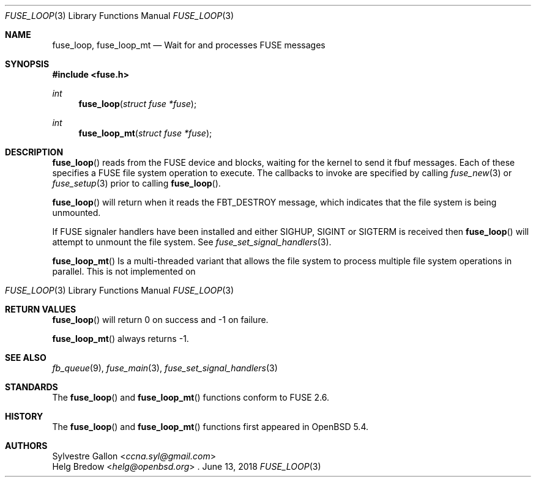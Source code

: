 .\" $OpenBSD: fuse_main.3,v 1.2 2016/05/18 17:36:24 jmc Exp $
.\"
.\" Copyright (c) 2018 Helg Bredow <helg@openbsd.org>
.\"
.\" Permission to use, copy, modify, and distribute this software for any
.\" purpose with or without fee is hereby granted, provided that the above
.\" copyright notice and this permission notice appear in all copies.
.\"
.\" THE SOFTWARE IS PROVIDED "AS IS" AND THE AUTHOR DISCLAIMS ALL WARRANTIES
.\" WITH REGARD TO THIS SOFTWARE INCLUDING ALL IMPLIED WARRANTIES OF
.\" MERCHANTABILITY AND FITNESS. IN NO EVENT SHALL THE AUTHOR BE LIABLE FOR
.\" ANY SPECIAL, DIRECT, INDIRECT, OR CONSEQUENTIAL DAMAGES OR ANY DAMAGES
.\" WHATSOEVER RESULTING FROM LOSS OF USE, DATA OR PROFITS, WHETHER IN AN
.\" ACTION OF CONTRACT, NEGLIGENCE OR OTHER TORTIOUS ACTION, ARISING OUT OF
.\" OR IN CONNECTION WITH THE USE OR PERFORMANCE OF THIS SOFTWARE.
.\"
.Dd $Mdocdate: June 13 2018 $
.Dt FUSE_LOOP 3
.Os
.Sh NAME
.Nm fuse_loop ,
.Nm fuse_loop_mt
.Nd Wait for and processes FUSE messages
.Sh SYNOPSIS
.In fuse.h
.Ft int
.Fn fuse_loop "struct fuse *fuse"
.Ft int
.Fn fuse_loop_mt "struct fuse *fuse"
.Sh DESCRIPTION
.Fn fuse_loop
reads from the FUSE device and blocks, waiting for the
kernel to send it fbuf messages. Each of these specifies a FUSE file
system operation to execute. The callbacks to invoke are specified by
calling
.Xr fuse_new 3
or
.Xr fuse_setup 3
prior to calling
.Fn fuse_loop .
.Pp
.Fn fuse_loop
will return when it reads the FBT_DESTROY message, which indicates that
the file system is being unmounted.
.Pp
If FUSE signaler handlers have been installed and either SIGHUP, SIGINT
or SIGTERM is received then
.Fn fuse_loop
will attempt to unmount the file system. See
.Xr fuse_set_signal_handlers 3 .
.Pp
.Fn fuse_loop_mt
Is a multi-threaded variant that allows the file system to process
multiple file system operations in parallel. This is not implemented on
.Os .
.Sh RETURN VALUES
.Fn fuse_loop
will return 0 on success and -1 on failure.
.Pp
.Fn fuse_loop_mt
always returns -1.
.Sh SEE ALSO
.Xr fb_queue 9 ,
.Xr fuse_main 3 ,
.Xr fuse_set_signal_handlers 3
.Sh STANDARDS
The
.Fn fuse_loop
and
.Fn fuse_loop_mt
functions conform to FUSE 2.6.
.Sh HISTORY
The
.Fn fuse_loop
and
.Fn fuse_loop_mt
functions first appeared in
.Ox 5.4 .
.Sh AUTHORS
.An Sylvestre Gallon Aq Mt ccna.syl@gmail.com
.An Helg Bredow Aq Mt helg@openbsd.org

